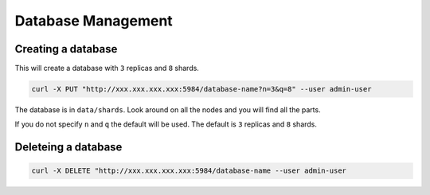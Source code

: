 .. Licensed under the Apache License, Version 2.0 (the "License"); you may not
.. use this file except in compliance with the License. You may obtain a copy of
.. the License at
..
..   http://www.apache.org/licenses/LICENSE-2.0
..
.. Unless required by applicable law or agreed to in writing, software
.. distributed under the License is distributed on an "AS IS" BASIS, WITHOUT
.. WARRANTIES OR CONDITIONS OF ANY KIND, either express or implied. See the
.. License for the specific language governing permissions and limitations under
.. the License.

.. _cluster/databases:

===================
Database Management
===================

.. _cluster/databases/create:

Creating a database
===================

This will create a database with ``3`` replicas and ``8`` shards.

.. code-block:: bash

    curl -X PUT "http://xxx.xxx.xxx.xxx:5984/database-name?n=3&q=8" --user admin-user

The database is in ``data/shards``. Look around on all the nodes and you will
find all the parts.

If you do not specify ``n`` and ``q`` the default will be used. The default is
``3`` replicas and ``8`` shards.

.. _cluster/databases/delete:

Deleteing a database
====================

.. code-block:: bash

    curl -X DELETE "http://xxx.xxx.xxx.xxx:5984/database-name --user admin-user
